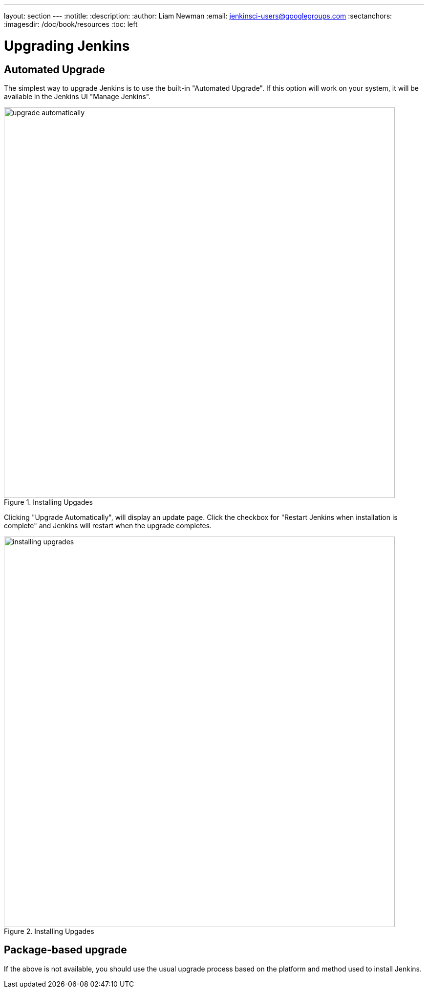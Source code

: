 ---
layout: section
---
:notitle:
:description:
:author: Liam Newman
:email: jenkinsci-users@googlegroups.com
:sectanchors:
:imagesdir: /doc/book/resources
:toc: left

= Upgrading Jenkins

== Automated Upgrade

The simplest way to upgrade Jenkins is to use the built-in "Automated Upgrade".
If this option will work on your system, it will be available in the Jenkins UI
"Manage Jenkins".

image::getting-started/upgrade-automatically.png[title="Installing Upgades", 800]


Clicking "Upgrade Automatically", will display an update page. Click the checkbox for
"Restart Jenkins when installation is complete" and Jenkins will restart when the
upgrade completes.

image::getting-started/installing-upgrades.png[title="Installing Upgades", 800]


== Package-based upgrade

If the above is not available, you should use the usual upgrade process based on the
platform and method used to install Jenkins.

